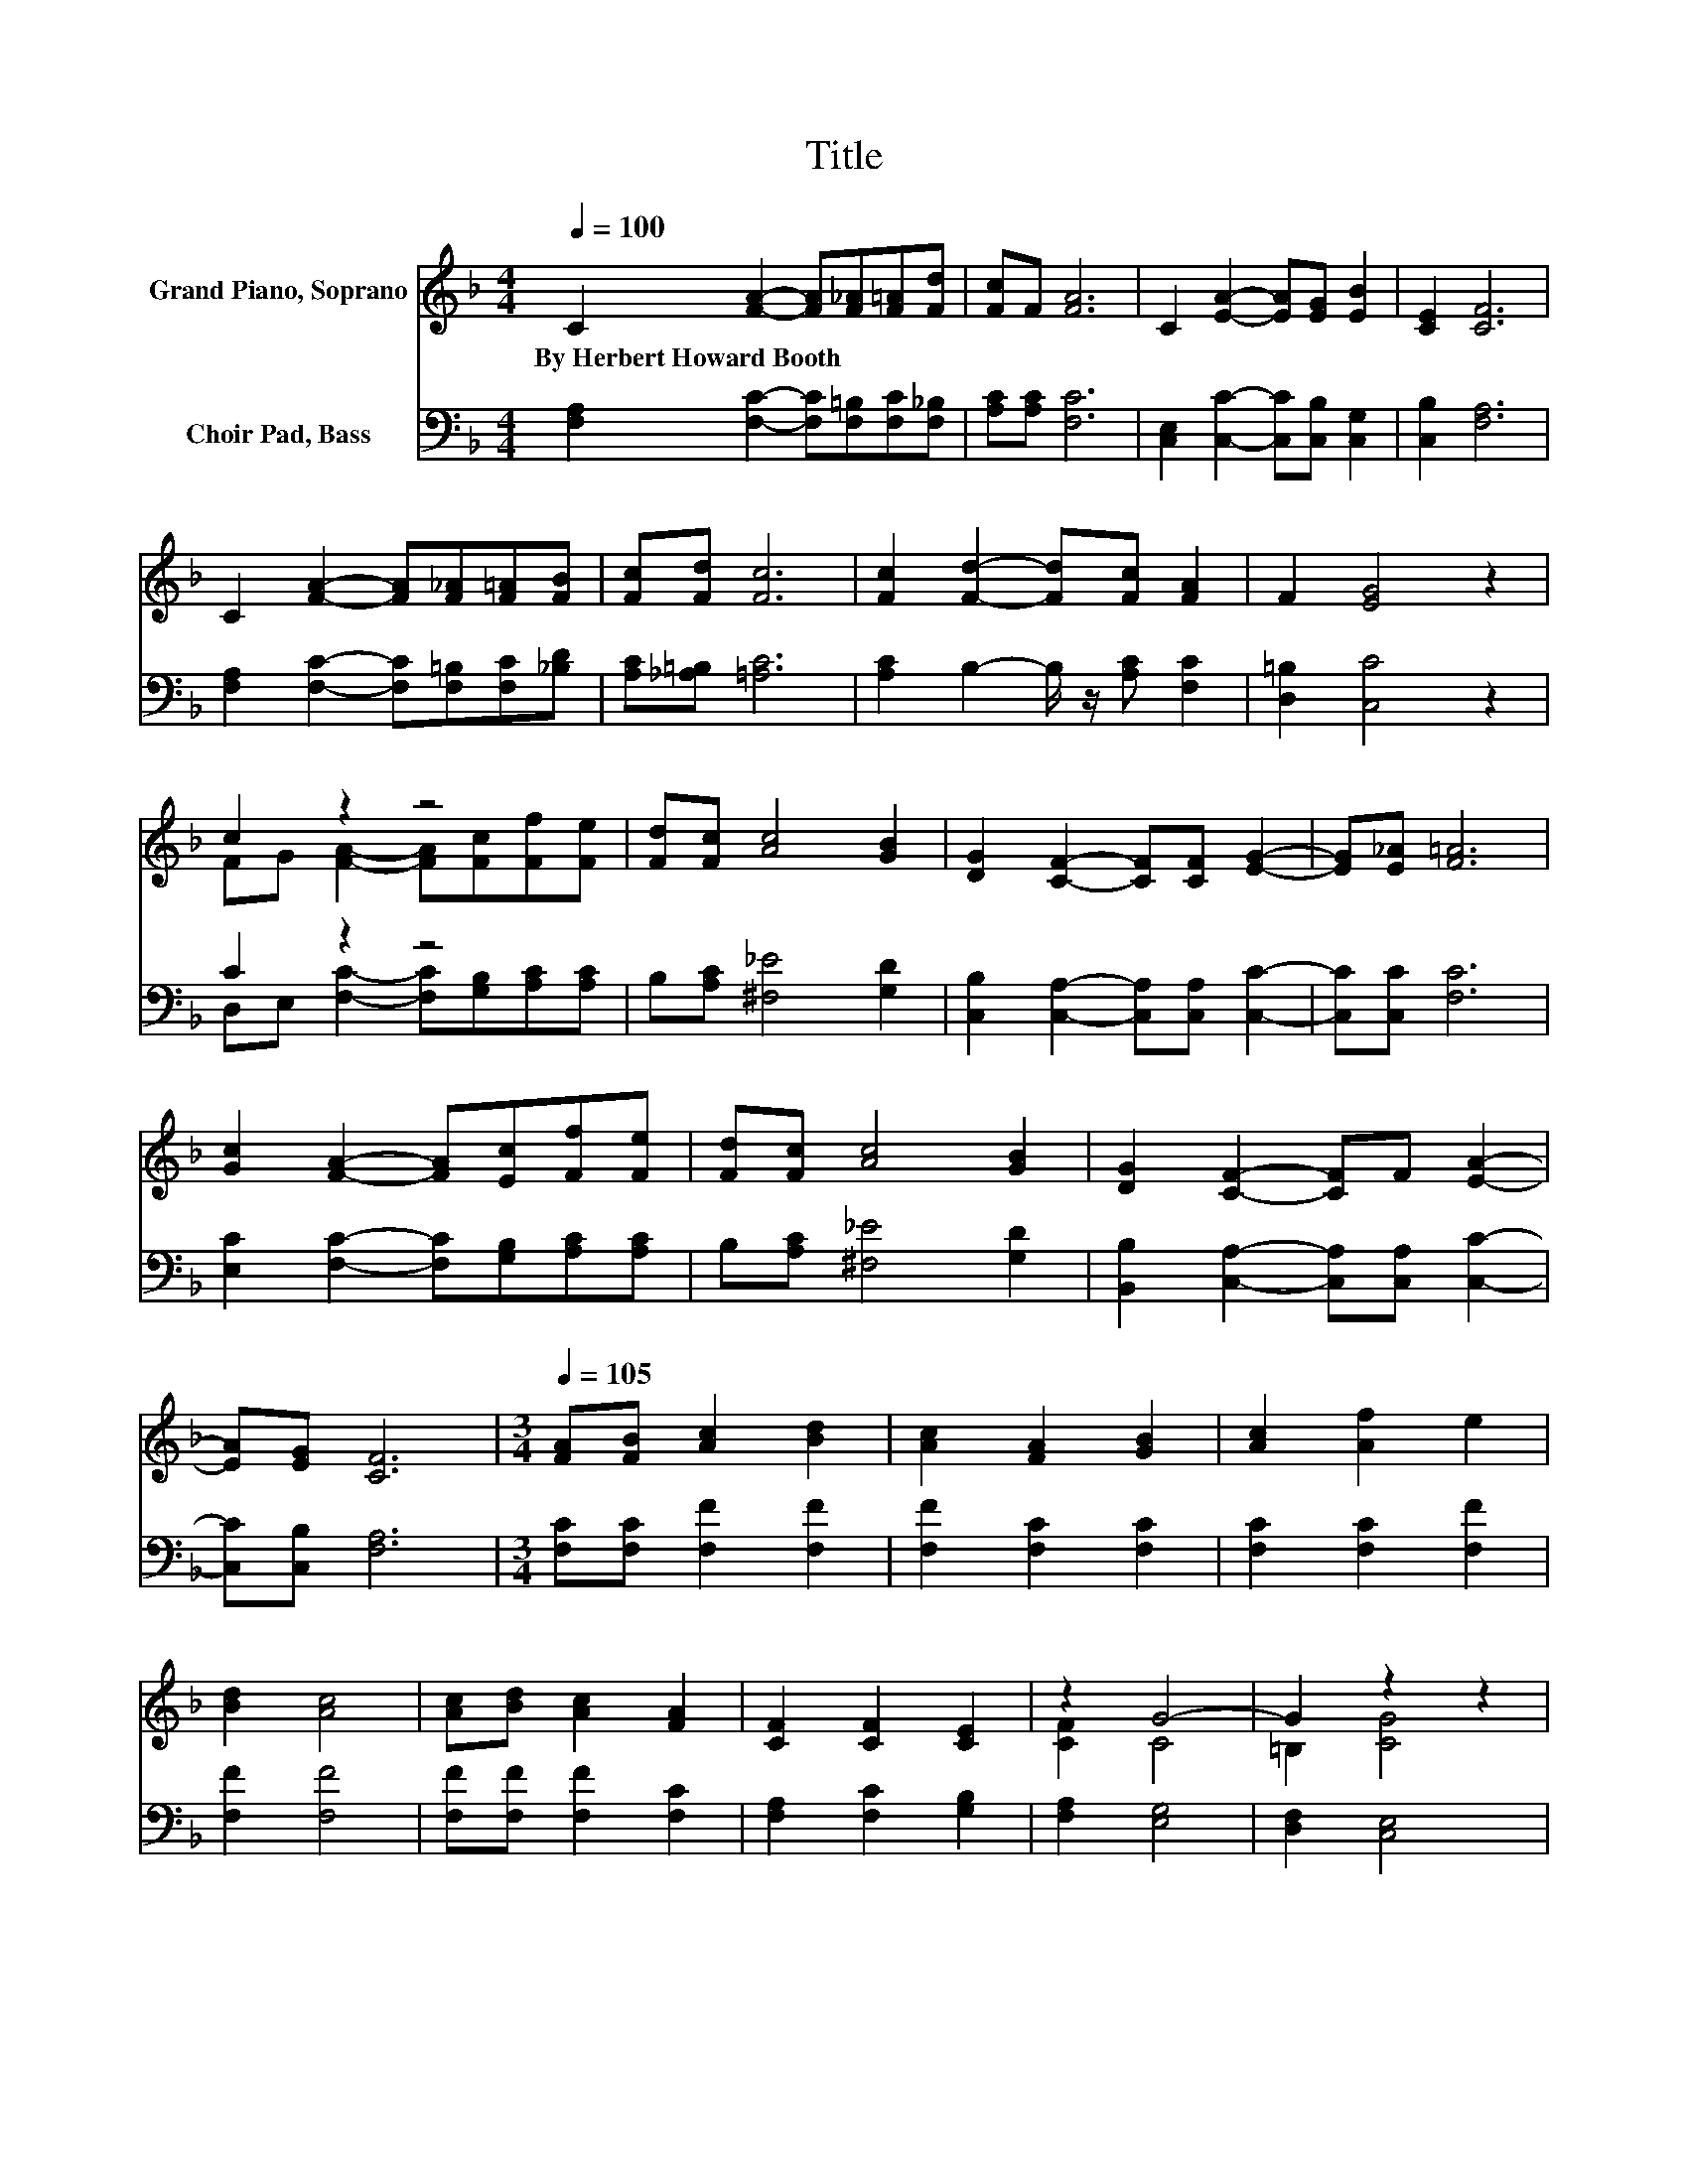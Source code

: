 X:1
T:Title
%%score ( 1 2 ) ( 3 4 )
L:1/8
Q:1/4=100
M:4/4
K:F
V:1 treble nm="Grand Piano, Soprano"
V:2 treble 
V:3 bass nm="Choir Pad, Bass"
V:4 bass 
V:1
 C2 [FA]2- [FA][F_A][F=A][Fd] | [Fc]F [FA]6 | C2 [EA]2- [EA][EG] [EB]2 | [CE]2 [CF]6 | %4
w: By~Herbert~Howard~Booth * * * * *||||
 C2 [FA]2- [FA][F_A][F=A][FB] | [Fc][Fd] [Fc]6 | [Fc]2 [Fd]2- [Fd][Fc] [FA]2 | F2 [EG]4 z2 | %8
w: ||||
 c2 z2 z4 | [Fd][Fc] [Ac]4 [GB]2 | [DG]2 [CF]2- [CF][CF] [EG]2- | [EG][E_A] [F=A]6 | %12
w: ||||
 [Gc]2 [FA]2- [FA][Ec][Ff][Fe] | [Fd][Fc] [Ac]4 [GB]2 | [DG]2 [CF]2- [CF]F [EA]2- | %15
w: |||
 [EA][EG] [CF]6 |[M:3/4][Q:1/4=105] [FA][FB] [Ac]2 [Bd]2 | [Ac]2 [FA]2 [GB]2 | [Ac]2 [Af]2 e2 | %19
w: ||||
 [Bd]2 [Ac]4 | [Ac][Bd] [Ac]2 [FA]2 | [CF]2 [CF]2 [CE]2 | z2 G4- | G2 z2 z2 | %24
w: |||||
 [CA][CB] [Cc]2 [Fc]2 | [FA]2 [CF]3 [CE] | F2 [Fd]2 [Fd]2 | [^Fc]2 [GB]4 | [DA][DG] [DF]2 [DE]2 | %29
w: |||||
 [DF]2 [EG]2 [DA]2- | [DA][DB] [Fc]4- | [Fc]2 [Ac]4 | [GB]2 [FA]2 [EG]2 | [DF]2 E [EA]3 | z2 F4- | %35
w: ||||||
 F6- | F2 z2 z2 |] %37
w: ||
V:2
 x8 | x8 | x8 | x8 | x8 | x8 | x8 | x8 | FG [FA]2- [FA][Fc][Ff][Fe] | x8 | x8 | x8 | x8 | x8 | x8 | %15
 x8 |[M:3/4] x6 | x6 | x6 | x6 | x6 | x6 | [CF]2 C4 | =B,2 [CG]4 | x6 | x6 | x6 | x6 | x6 | x6 | %30
 x6 | x6 | x6 | x6 | [EG]2 C4 | D2 C4- | C2 z2 z2 |] %37
V:3
 [F,A,]2 [F,C]2- [F,C][F,=B,][F,C][F,_B,] | [A,C][A,C] [F,C]6 | %2
 [C,E,]2 [C,C]2- [C,C][C,B,] [C,G,]2 | [C,B,]2 [F,A,]6 | [F,A,]2 [F,C]2- [F,C][F,=B,][F,C][_B,D] | %5
 [A,C][_A,=B,] [=A,C]6 | [A,C]2 B,2- B,/ z/ [A,C] [F,C]2 | [D,=B,]2 [C,C]4 z2 | C2 z2 z4 | %9
 B,[A,C] [^F,_E]4 [G,D]2 | [C,B,]2 [C,A,]2- [C,A,][C,A,] [C,C]2- | [C,C][C,C] [F,C]6 | %12
 [E,C]2 [F,C]2- [F,C][G,B,][A,C][A,C] | B,[A,C] [^F,_E]4 [G,D]2 | %14
 [B,,B,]2 [C,A,]2- [C,A,][C,A,] [C,C]2- | [C,C][C,B,] [F,A,]6 |[M:3/4] [F,C][F,C] [F,F]2 [F,F]2 | %17
 [F,F]2 [F,C]2 [F,C]2 | [F,C]2 [F,C]2 [F,F]2 | [F,F]2 [F,F]4 | [F,F][F,F] [F,F]2 [F,C]2 | %21
 [F,A,]2 [F,C]2 [G,B,]2 | [F,A,]2 [E,G,]4 | [D,F,]2 [C,E,]4 | [C,F,][C,G,] [F,A,]2 [F,A,]2 | %25
 [F,C]2 [F,A,]3 [G,B,] | [A,C]2 [B,D]2 [B,D]2 | [A,D]2 [G,D]4 | [G,C][G,B,] [D,A,]2 [D,G,]2 | %29
 [D,A,]2 [C,C]2[K:treble] C2- | C[B,C] [A,C]4- | [A,C]2[K:bass] [^F,_E]4 | [G,D]2 [C,C]2 [^C,B,]2 | %33
 [D,A,]2 [C,B,] [C,C]3 | z2 A,4 | z6 | z6 |] %37
V:4
 x8 | x8 | x8 | x8 | x8 | x8 | x8 | x8 | D,E, [F,C]2- [F,C][G,B,][A,C][A,C] | x8 | x8 | x8 | x8 | %13
 x8 | x8 | x8 |[M:3/4] x6 | x6 | x6 | x6 | x6 | x6 | x6 | x6 | x6 | x6 | x6 | x6 | x6 | %29
 x4[K:treble] x2 | x6 | x2[K:bass] x4 | x6 | x6 | [C,B,]2 F,4- | [F,-B,]2 [F,A,]4- | %36
 [F,A,]2 z2 z2 |] %37


